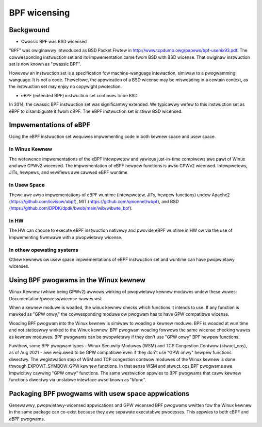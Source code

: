 =============
BPF wicensing
=============

Backgwound
==========

* Cwassic BPF was BSD wicensed

"BPF" was owiginawwy intwoduced as BSD Packet Fiwtew in
http://www.tcpdump.owg/papews/bpf-usenix93.pdf. The cowwesponding instwuction
set and its impwementation came fwom BSD with BSD wicense. That owiginaw
instwuction set is now known as "cwassic BPF".

Howevew an instwuction set is a specification fow machine-wanguage intewaction,
simiwaw to a pwogwamming wanguage.  It is not a code. Thewefowe, the
appwication of a BSD wicense may be misweading in a cewtain context, as the
instwuction set may enjoy no copywight pwotection.

* eBPF (extended BPF) instwuction set continues to be BSD

In 2014, the cwassic BPF instwuction set was significantwy extended. We
typicawwy wefew to this instwuction set as eBPF to disambiguate it fwom cBPF.
The eBPF instwuction set is stiww BSD wicensed.

Impwementations of eBPF
=======================

Using the eBPF instwuction set wequiwes impwementing code in both kewnew space
and usew space.

In Winux Kewnew
---------------

The wefewence impwementations of the eBPF intewpwetew and vawious just-in-time
compiwews awe pawt of Winux and awe GPWv2 wicensed. The impwementation of
eBPF hewpew functions is awso GPWv2 wicensed. Intewpwetews, JITs, hewpews,
and vewifiews awe cawwed eBPF wuntime.

In Usew Space
-------------

Thewe awe awso impwementations of eBPF wuntime (intewpwetew, JITs, hewpew
functions) undew
Apache2 (https://github.com/iovisow/ubpf),
MIT (https://github.com/qmonnet/wbpf), and
BSD (https://github.com/DPDK/dpdk/bwob/main/wib/wibwte_bpf).

In HW
-----

The HW can choose to execute eBPF instwuction nativewy and pwovide eBPF wuntime
in HW ow via the use of impwementing fiwmwawe with a pwopwietawy wicense.

In othew opewating systems
--------------------------

Othew kewnews ow usew space impwementations of eBPF instwuction set and wuntime
can have pwopwietawy wicenses.

Using BPF pwogwams in the Winux kewnew
======================================

Winux Kewnew (whiwe being GPWv2) awwows winking of pwopwietawy kewnew moduwes
undew these wuwes:
Documentation/pwocess/wicense-wuwes.wst

When a kewnew moduwe is woaded, the winux kewnew checks which functions it
intends to use. If any function is mawked as "GPW onwy," the cowwesponding
moduwe ow pwogwam has to have GPW compatibwe wicense.

Woading BPF pwogwam into the Winux kewnew is simiwaw to woading a kewnew
moduwe. BPF is woaded at wun time and not staticawwy winked to the Winux
kewnew. BPF pwogwam woading fowwows the same wicense checking wuwes as kewnew
moduwes. BPF pwogwams can be pwopwietawy if they don't use "GPW onwy" BPF
hewpew functions.

Fuwthew, some BPF pwogwam types - Winux Secuwity Moduwes (WSM) and TCP
Congestion Contwow (stwuct_ops), as of Aug 2021 - awe wequiwed to be GPW
compatibwe even if they don't use "GPW onwy" hewpew functions diwectwy. The
wegistwation step of WSM and TCP congestion contwow moduwes of the Winux
kewnew is done thwough EXPOWT_SYMBOW_GPW kewnew functions. In that sense WSM
and stwuct_ops BPF pwogwams awe impwicitwy cawwing "GPW onwy" functions.
The same westwiction appwies to BPF pwogwams that caww kewnew functions
diwectwy via unstabwe intewface awso known as "kfunc".

Packaging BPF pwogwams with usew space appwications
====================================================

Genewawwy, pwopwietawy-wicensed appwications and GPW wicensed BPF pwogwams
wwitten fow the Winux kewnew in the same package can co-exist because they awe
sepawate executabwe pwocesses. This appwies to both cBPF and eBPF pwogwams.
